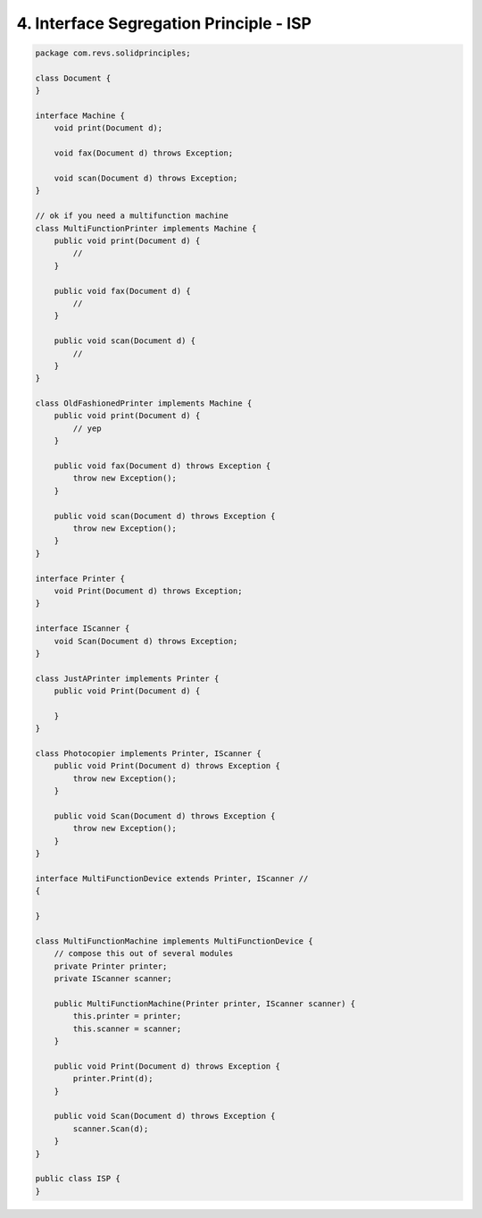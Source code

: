 4. Interface Segregation Principle - ISP
========================================

.. code-block:: java

    package com.revs.solidprinciples;

    class Document {
    }

    interface Machine {
        void print(Document d);

        void fax(Document d) throws Exception;

        void scan(Document d) throws Exception;
    }

    // ok if you need a multifunction machine
    class MultiFunctionPrinter implements Machine {
        public void print(Document d) {
            //
        }

        public void fax(Document d) {
            //
        }

        public void scan(Document d) {
            //
        }
    }

    class OldFashionedPrinter implements Machine {
        public void print(Document d) {
            // yep
        }

        public void fax(Document d) throws Exception {
            throw new Exception();
        }

        public void scan(Document d) throws Exception {
            throw new Exception();
        }
    }

    interface Printer {
        void Print(Document d) throws Exception;
    }

    interface IScanner {
        void Scan(Document d) throws Exception;
    }

    class JustAPrinter implements Printer {
        public void Print(Document d) {

        }
    }

    class Photocopier implements Printer, IScanner {
        public void Print(Document d) throws Exception {
            throw new Exception();
        }

        public void Scan(Document d) throws Exception {
            throw new Exception();
        }
    }

    interface MultiFunctionDevice extends Printer, IScanner //
    {

    }

    class MultiFunctionMachine implements MultiFunctionDevice {
        // compose this out of several modules
        private Printer printer;
        private IScanner scanner;

        public MultiFunctionMachine(Printer printer, IScanner scanner) {
            this.printer = printer;
            this.scanner = scanner;
        }

        public void Print(Document d) throws Exception {
            printer.Print(d);
        }

        public void Scan(Document d) throws Exception {
            scanner.Scan(d);
        }
    }

    public class ISP {
    }
